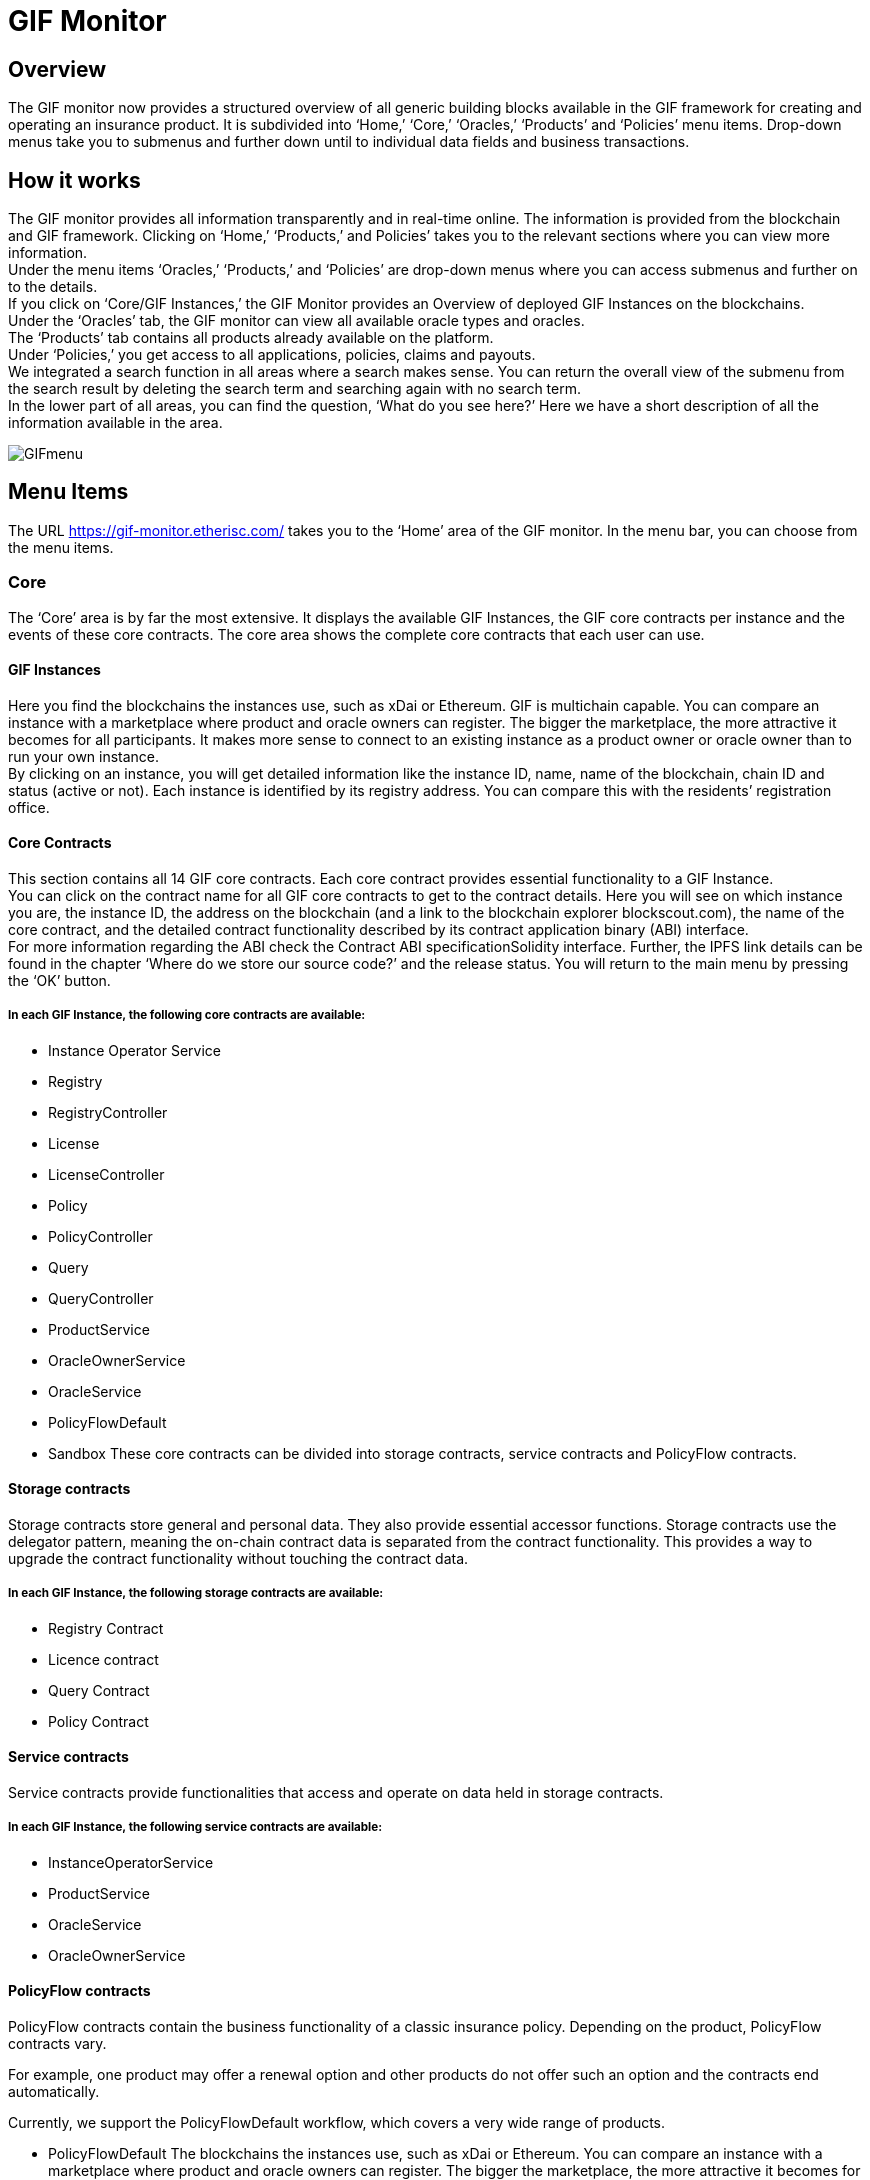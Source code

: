 = GIF Monitor

== Overview
The GIF monitor now provides a structured overview of all generic building blocks available in the GIF framework for creating and operating an insurance product. It is subdivided into '`Home,`' '`Core,`' '`Oracles,`' '`Products`' and '`Policies`' menu items. Drop-down menus take you to submenus and further down until to individual data fields and business transactions.

== How it works
The GIF monitor provides all information transparently and in real-time online. The information is provided from the blockchain and GIF framework. Clicking on '`Home,`' '`Products,`' and Policies`' takes you to the relevant sections where you can view more information. +
Under the menu items '`Oracles,`' '`Products,`' and '`Policies`' are drop-down menus where you can access submenus and further on to the details. +
If you click on '`Core/GIF Instances,`' the GIF Monitor provides an Overview of deployed GIF Instances on the blockchains. +
Under the '`Oracles`' tab, the GIF monitor can view all available oracle types and oracles. +
The '`Products`' tab contains all products already available on the platform. +
Under '`Policies,`' you get access to all applications, policies, claims and payouts. +
We integrated a search function in all areas where a search makes sense. You can return the overall view of the submenu from the search result by deleting the search term and searching again with no search term. +
In the lower part of all areas, you can find the question, '`What do you see here?`' Here we have a short description of all the information available in the area.

image::_images/GIFmenu.jpg[]

== Menu Items
The URL https://gif-monitor.etherisc.com/ takes you to the '`Home`' area of the GIF monitor. In the menu bar, you can choose from the menu items. +

=== Core
The '`Core`' area is by far the most extensive. It displays the available GIF Instances, the GIF core contracts per instance and the events of these core contracts. The core area shows the complete core contracts that each user can use.

==== GIF Instances
Here you find the blockchains the instances use, such as xDai or Ethereum. GIF is multichain capable. You can compare an instance with a marketplace where product and oracle owners can register. The bigger the marketplace, the more attractive it becomes for all participants. It makes more sense to connect to an existing instance as a product owner or oracle owner than to run your own instance. +
By clicking on an instance, you will get detailed information like the instance ID, name, name of the blockchain, chain ID and status (active or not). Each instance is identified by its registry address. You can compare this with the residents’ registration office.

==== Core Contracts
This section contains all 14 GIF core contracts. Each core contract provides essential functionality to a GIF Instance. +
You can click on the contract name for all GIF core contracts to get to the contract details. Here you will see on which instance you are, the instance ID, the address on the blockchain (and a link to the blockchain explorer blockscout.com), the name of the core contract, and the detailed contract functionality described by its contract application binary (ABI) interface. +
For more information regarding the ABI check the Contract ABI specificationSolidity interface. Further, the IPFS link details can be found in the chapter '`Where do we store our source code?`' and the release status. You will return to the main menu by pressing the '`OK`' button.

===== In each GIF Instance, the following core contracts are available:
* Instance Operator Service
* Registry
* RegistryController
* License
* LicenseController
* Policy
* PolicyController
* Query
* QueryController
* ProductService
* OracleOwnerService
* OracleService
* PolicyFlowDefault
* Sandbox
These core contracts can be divided into storage contracts, service contracts and PolicyFlow contracts.

==== Storage contracts
Storage contracts store general and personal data. They also provide essential accessor functions. Storage contracts use the delegator pattern, meaning the on-chain contract data is separated from the contract functionality. This provides a way to upgrade the contract functionality without touching the contract data.

===== In each GIF Instance, the following storage contracts are available:
* Registry Contract
* Licence contract
* Query Contract
* Policy Contract

==== Service contracts
Service contracts provide functionalities that access and operate on data held in storage contracts.

===== In each GIF Instance, the following service contracts are available:
* InstanceOperatorService
* ProductService
* OracleService
* OracleOwnerService

==== PolicyFlow contracts
PolicyFlow contracts contain the business functionality of a classic insurance policy. Depending on the product, PolicyFlow contracts vary.

For example, one product may offer a renewal option and other products do not offer such an option and the contracts end automatically.

Currently, we support the PolicyFlowDefault workflow, which covers a very wide range of products.

* PolicyFlowDefault
The blockchains the instances use, such as xDai or Ethereum. You can compare an instance with a marketplace where product and oracle owners can register. The bigger the marketplace, the more attractive it becomes for all participants. It makes more sense to connect to an existing instance as a product owner or oracle owner than to run your own instance.

==== Core Events
Here the contract events of the GIF core contracts are displayed. Smart contracts create contract events during code execution and are permanently stored on the chain. Events are primarily used to document significant changes in the data of smart contracts, for example, the change of status. Check the Solidity documentation for a more detailed description of events.

===== Events used in the GIF core contracts
[cols="1,1"]
|===
|License LogNewProduct |A new product is created
|License LogProductSetApproved |A new product has been approved
|License LogProductSetPaused |A product has been paused = temporarily deactivated
|Policy LogApplicationStateChanged |An application has changed state, e.g. from '`approved`' to '`underwritten`'
|Policy LogNewApplication |A new application has been registered
|Policy LogNewPolicy |A new policy has been created
|Query LogOracleActivated |An oracle has been activated
|Query LogOracleAssignedToOracleType |An oracle has been assigned to an oracle type
|Query LogOracleProposed |A new oracle has been proposed
|Query LogOracleProposedToOracleType |An oracle has been proposed to an oracle type
|Query LogOracleResponded |An oracle has responded to a request
|Query LogOracleTypeActivated |An oracle type has been activated
|Query LogOracleTypeProposed |a new oracle type has been proposed
|Registry LogContractRegistered |A core contract has been registered in the registry
|===

=== Oracles
The '`Oracle`' area of the GIF monitor displays the oracle types and available oracles.

==== Oracle types
The '`Oracle Types`' dialogue shows the available oracle types. An oracle type defines a whole class of oracles. It means the oracles that accept a defined input format and a defined callback format are grouped in an oracle type. For each oracle type several oracles from different providers may provide functionalities defined by the oracle type.

In the oracle types, a product owner can search for suitable oracles. By clicking on an oracle type, you get the name, the status initialized, activated, the defined input format, the defined callback format, the number of active oracles, the number of assigned oracles and the index in the details.

The input and callback formats serve abi.encode as defined in the ABI interface of Solidity

==== Oracles
You will find all oracles available on the platform in the '`Oracles dialogue.`' Here you can view all input and callback formats as a product owner. In addition, the appropriate oracle can be requested from the Oracle owners.

By clicking on an oracle, the ID, the description, the oracle contract, the oracle owner and the active oracle types are displayed in the details.


=== Products
In the '`Products area,`' all the framework's products are listed. By clicking on a product, the details are displayed. These are the name, the product ID, the owner, the address, which policy flow is used, the release and the status. +

=== Policies
In the '`Policies`' area, you can find information on every phase of the life cycle of a policy. It starts with information about the product, metadata, application, policy, claim and payout. Depending on the policy's life cycle, more or fewer information blocks are displayed. +

image::_images/policy01.png[]

You can find information on which product the insured person has taken out containing the name, the product ID, the status, the release status, which PolicyFlow contract, the address of the owner and the policy address. The addresses are stored with links to blockscout.com. +

image::_images/policy02.png[]

For each request and policy, a business process is triggered that collects data needed for all phases of a policy. From the customer’s application to underwriting, claims processing and payout. The data that is required for all phases of a policy is called metadata. +
You get an overview of the policy. When created and updated, the BP key (created by the owner. GIF only checks that the BPKey is unique) has a policy, an application, and how many claims and payouts.

image::_images/policy03.png[]

The first step in concluding a policy is the customer’s application. The client wants the insurance company to underwrite a risk against a premium payment. The application contains all the information for the underwriter. The underwriter checks the application, accepts it, or declines it. Possible application states are '`Applied,`' '`Revoked,`' '`Underwritten,`' and '`Declined.`'
In this block, you find information when created, when updated, the state and the data (hashed data that can only be used by the person who created the data set). +

image::_images/policy04.png[]

If the underwriter accepts an application, it converts into a policy. The policies are either active or expired. If the policy is expired, no claims can be made. +

image::_images/policy05.png[]

The insured event has occurred and the policyholder assures the claims to him. The claim has thus been created. Possible claim states are '`Applied,`' '`Confirmed,`' '`Declined`' and '`Payout.`' +

image::_images/policy06.png[]

In the traditional insurance world, an insurance company employee or a complete specialist department decides whether the guaranteed sum is paid out. In the blockchain world, a smart contract decides and triggers the payout. One of two possible payout states is displayed: '`Expected`' and '`PaidOut.`'


=== Where do we store our source code?
The source code of the core contracts is stored using the Interplanetary File System Protocol (IPFS), a decentralized file-sharing platform. The IPFS provides a protocol and naming network for storing and sharing data. The content does the address of the content. So independent of where data is stored, it always has the same address. You can find the IPFS link in the details of each core contract.


